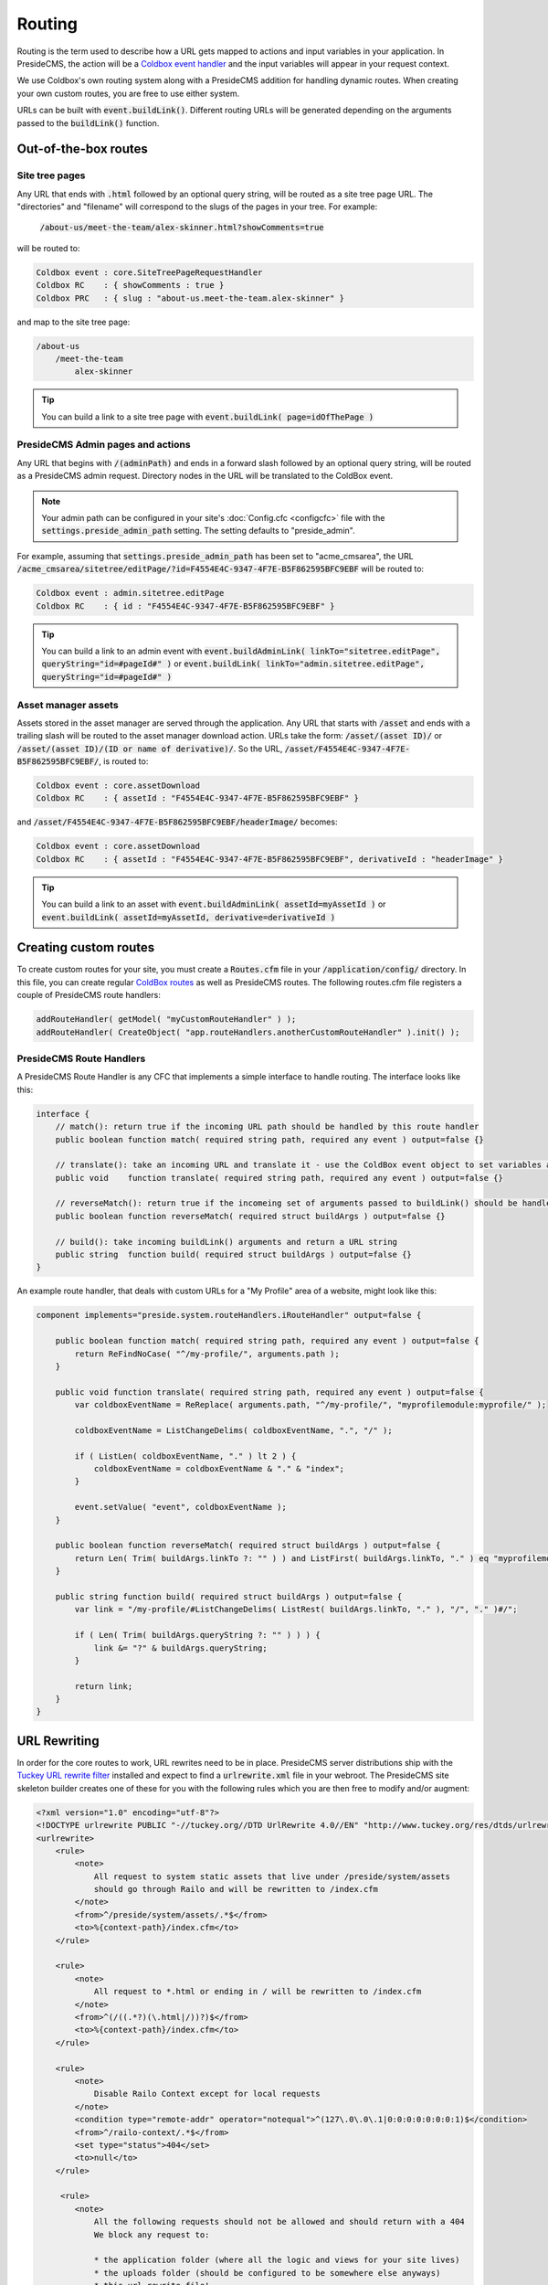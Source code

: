 Routing
=======

Routing is the term used to describe how a URL gets mapped to actions and input variables in your application. In PresideCMS, the action will be a `Coldbox event handler`_ and the input variables will appear in your request context.

We use Coldbox's own routing system along with a PresideCMS addition for handling dynamic routes. When creating your own custom routes, you are free to use either system.

URLs can be built with :code:`event.buildLink()`. Different routing URLs will be generated depending on the arguments passed to the :code:`buildLink()` function.

Out-of-the-box routes
#####################

Site tree pages
---------------

Any URL that ends with :code:`.html` followed by an optional query string, will be routed as a site tree page URL. The "directories" and "filename" will correspond to the slugs of the pages in your tree. For example:

    :code:`/about-us/meet-the-team/alex-skinner.html?showComments=true`

will be routed to:

.. code-block:: js

    Coldbox event : core.SiteTreePageRequestHandler
    Coldbox RC    : { showComments : true }
    Coldbox PRC   : { slug : "about-us.meet-the-team.alex-skinner" }

and map to the site tree page:

.. code-block:: text

    /about-us
        /meet-the-team
            alex-skinner

.. tip::

    You can build a link to a site tree page with :code:`event.buildLink( page=idOfThePage )`

PresideCMS Admin pages and actions
----------------------------------

Any URL that begins with :code:`/(adminPath)` and ends in a forward slash followed by an optional query string, will be routed as a PresideCMS admin request. Directory nodes in the URL will be translated to the ColdBox event.

.. note::

    Your admin path can be configured in your site's :doc:`Config.cfc <configcfc>` file with the :code:`settings.preside_admin_path` setting. The setting defaults to "preside_admin".

For example, assuming that :code:`settings.preside_admin_path` has been set to "acme_cmsarea", the URL :code:`/acme_cmsarea/sitetree/editPage/?id=F4554E4C-9347-4F7E-B5F862595BFC9EBF` will be routed to:

.. code-block:: js

    Coldbox event : admin.sitetree.editPage
    Coldbox RC    : { id : "F4554E4C-9347-4F7E-B5F862595BFC9EBF" }

.. tip::

    You can build a link to an admin event with :code:`event.buildAdminLink( linkTo="sitetree.editPage", queryString="id=#pageId#" )` or :code:`event.buildLink( linkTo="admin.sitetree.editPage", queryString="id=#pageId#" )`

Asset manager assets
--------------------

Assets stored in the asset manager are served through the application. Any URL that starts with :code:`/asset` and ends with a trailing slash will be routed to the asset manager download action. URLs take the form: :code:`/asset/(asset ID)/` or :code:`/asset/(asset ID)/(ID or name of derivative)/`. So the URL, :code:`/asset/F4554E4C-9347-4F7E-B5F862595BFC9EBF/`, is routed to:

.. code-block:: js

    Coldbox event : core.assetDownload
    Coldbox RC    : { assetId : "F4554E4C-9347-4F7E-B5F862595BFC9EBF" }

and :code:`/asset/F4554E4C-9347-4F7E-B5F862595BFC9EBF/headerImage/` becomes:

.. code-block:: js

    Coldbox event : core.assetDownload
    Coldbox RC    : { assetId : "F4554E4C-9347-4F7E-B5F862595BFC9EBF", derivativeId : "headerImage" }

.. tip::

    You can build a link to an asset with :code:`event.buildAdminLink( assetId=myAssetId )` or :code:`event.buildLink( assetId=myAssetId, derivative=derivativeId )`

Creating custom routes
######################

To create custom routes for your site, you must create a :code:`Routes.cfm` file in your :code:`/application/config/` directory. In this file, you can create regular `ColdBox routes`_ as well as PresideCMS routes. The following routes.cfm file registers a couple of PresideCMS route handlers:

.. code-block:: js

    addRouteHandler( getModel( "myCustomRouteHandler" ) );
    addRouteHandler( CreateObject( "app.routeHandlers.anotherCustomRouteHandler" ).init() );

PresideCMS Route Handlers
-------------------------

A PresideCMS Route Handler is any CFC that implements a simple interface to handle routing. The interface looks like this:

.. code-block:: js

    interface {
        // match(): return true if the incoming URL path should be handled by this route handler
        public boolean function match( required string path, required any event ) output=false {}

        // translate(): take an incoming URL and translate it - use the ColdBox event object to set variables and the current event
        public void    function translate( required string path, required any event ) output=false {}

        // reverseMatch(): return true if the incomeing set of arguments passed to buildLink() should be handled by this route handler
        public boolean function reverseMatch( required struct buildArgs ) output=false {}

        // build(): take incoming buildLink() arguments and return a URL string
        public string  function build( required struct buildArgs ) output=false {}
    }

An example route handler, that deals with custom URLs for a "My Profile" area of a website, might look like this:

.. code-block:: js

    component implements="preside.system.routeHandlers.iRouteHandler" output=false {

        public boolean function match( required string path, required any event ) output=false {
            return ReFindNoCase( "^/my-profile/", arguments.path );
        }

        public void function translate( required string path, required any event ) output=false {
            var coldboxEventName = ReReplace( arguments.path, "^/my-profile/", "myprofilemodule:myprofile/" );

            coldboxEventName = ListChangeDelims( coldboxEventName, ".", "/" );

            if ( ListLen( coldboxEventName, "." ) lt 2 ) {
                coldboxEventName = coldboxEventName & "." & "index";
            }

            event.setValue( "event", coldboxEventName );
        }

        public boolean function reverseMatch( required struct buildArgs ) output=false {
            return Len( Trim( buildArgs.linkTo ?: "" ) ) and ListFirst( buildArgs.linkTo, "." ) eq "myprofilemodule:myprofile";
        }

        public string function build( required struct buildArgs ) output=false {
            var link = "/my-profile/#ListChangeDelims( ListRest( buildArgs.linkTo, "." ), "/", "." )#/";

            if ( Len( Trim( buildArgs.queryString ?: "" ) ) ) {
                link &= "?" & buildArgs.queryString;
            }

            return link;
        }
    }


URL Rewriting
#############

In order for the core routes to work, URL rewrites need to be in place. PresideCMS server distributions ship with the `Tuckey URL rewrite filter`_ installed and expect to find a :code:`urlrewrite.xml` file in your webroot. The PresideCMS site skeleton builder creates one of these for you with the following rules which you are then free to modify and/or augment:

.. code-block:: xml

    <?xml version="1.0" encoding="utf-8"?>
    <!DOCTYPE urlrewrite PUBLIC "-//tuckey.org//DTD UrlRewrite 4.0//EN" "http://www.tuckey.org/res/dtds/urlrewrite4.0.dtd">
    <urlrewrite>
        <rule>
            <note>
                All request to system static assets that live under /preside/system/assets
                should go through Railo and will be rewritten to /index.cfm
            </note>
            <from>^/preside/system/assets/.*$</from>
            <to>%{context-path}/index.cfm</to>
        </rule>

        <rule>
            <note>
                All request to *.html or ending in / will be rewritten to /index.cfm
            </note>
            <from>^(/((.*?)(\.html|/))?)$</from>
            <to>%{context-path}/index.cfm</to>
        </rule>

        <rule>
            <note>
                Disable Railo Context except for local requests
            </note>
            <condition type="remote-addr" operator="notequal">^(127\.0\.0\.1|0:0:0:0:0:0:0:1)$</condition>
            <from>^/railo-context/.*$</from>
            <set type="status">404</set>
            <to>null</to>
        </rule>

         <rule>
            <note>
                All the following requests should not be allowed and should return with a 404
                We block any request to:

                * the application folder (where all the logic and views for your site lives)
                * the uploads folder (should be configured to be somewhere else anyways)
                * this url rewrite file!
            </note>
            <from>^/(application/|uploads/|urlrewrite\.xml\b)</from>
            <set type="status">404</set>
            <to>null</to>
        </rule>
    </urlrewrite>


.. _Coldbox event handler: http://wiki.coldbox.org/wiki/EventHandlers.cfm
.. _Tuckey URL rewrite filter: http://tuckey.org/urlrewrite/
.. _Coldbox routes: http://wiki.coldbox.org/wiki/URLMappings.cfm